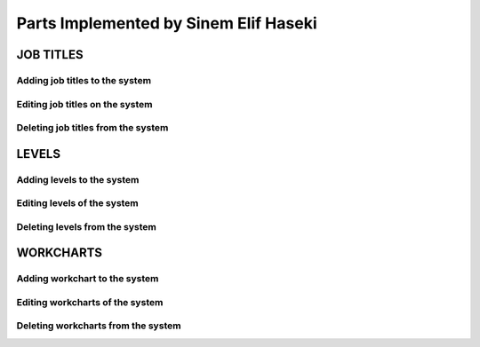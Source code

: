 Parts Implemented by Sinem Elif Haseki
=======================================
----------
JOB TITLES
----------

Adding job titles to the system
~~~~~~~~~~~~~~~~~~~~~~~~~~~~~~~

Editing job titles on the system
~~~~~~~~~~~~~~~~~~~~~~~~~~~~~~~

Deleting job titles from the system
~~~~~~~~~~~~~~~~~~~~~~~~~~~~~~~

----------
LEVELS
----------
Adding levels to the system
~~~~~~~~~~~~~~~~~~~~~~~~~~~~

Editing levels of the system
~~~~~~~~~~~~~~~~~~~~~~~~~~~~

Deleting levels from the system
~~~~~~~~~~~~~~~~~~~~~~~~~~~~


----------
WORKCHARTS
----------
Adding workchart to the system
~~~~~~~~~~~~~~~~~~~~~~~~~~~~~~~

Editing workcharts of the system
~~~~~~~~~~~~~~~~~~~~~~~~~~~~~~~~

Deleting workcharts from the system
~~~~~~~~~~~~~~~~~~~~~~~~~~~~~~~~~~~
